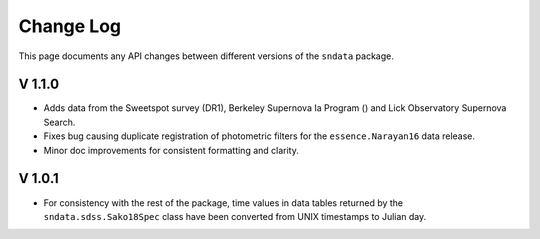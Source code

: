 Change Log
==========

This page documents any API changes between different versions of the
``sndata`` package.

V 1.1.0
-------

- Adds data from the Sweetspot survey (DR1), Berkeley Supernova Ia Program ()
  and Lick Observatory Supernova Search.
- Fixes bug causing duplicate registration of photometric filters for the
  ``essence.Narayan16`` data release.
- Minor doc improvements for consistent formatting and clarity.

V 1.0.1
-------

- For consistency with the rest of the package, time values in data tables
  returned by the ``sndata.sdss.Sako18Spec`` class have been converted from
  UNIX timestamps to Julian day.
